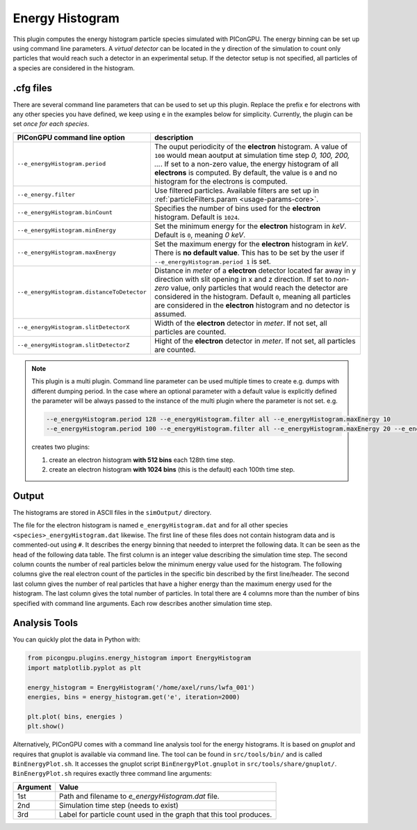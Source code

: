 .. _usage-plugins-energyHistogram:

Energy Histogram
----------------

This plugin computes the energy histogram particle species simulated with PIConGPU.
The energy binning can be set up using command line parameters.
A *virtual detector* can be located in the y direction of the simulation to count only particles that would reach such a detector in an experimental setup.
If the detector setup is not specified, all particles of a species are considered in the histogram. 

.cfg files
^^^^^^^^^^

There are several command line parameters that can be used to set up this plugin.
Replace the prefix ``e`` for electrons with any other species you have defined, we keep using ``e`` in the examples below for simplicity.
Currently, the plugin can be set *once for each species*.

=========================================== =====================================================================================
PIConGPU command line option                description
=========================================== =====================================================================================
``--e_energyHistogram.period``              The ouput periodicity of the **electron** histogram.
                                            A value of ``100`` would mean aoutput at simulation time step *0, 100, 200, ...*.
                                            If set to a non-zero value, the energy histogram of all **electrons** is computed.
                                            By default, the value is ``0`` and no histogram for the electrons is computed.
``--e_energy.filter``                       Use filtered particles. Available filters are set up in 
                                            :ref:`particleFilters.param <usage-params-core>`.
``--e_energyHistogram.binCount``            Specifies the number of bins used for the **electron** histogram.
                                            Default is ``1024``.
``--e_energyHistogram.minEnergy``           Set the minimum energy for the **electron** histogram in *keV*.
                                            Default is ``0``, meaning *0 keV*.
``--e_energyHistogram.maxEnergy``           Set the maximum energy for the **electron** histogram in *keV*.
                                            There is **no default value**.
                                            This has to be set by the user if ``--e_energyHistogram.period 1`` is set.
``--e_energyHistogram.distanceToDetector``  Distance in *meter* of a **electron** detector located far away in y direction with
                                            slit opening in x and z direction. If set to *non-zero* value, only particles that 
                                            would reach the detector are considered in the histogram.
                                            Default ``0``, meaning all particles are considered in the **electron** histogram 
                                            and no detector is assumed.
``--e_energyHistogram.slitDetectorX``       Width of the **electron** detector in *meter*.
                                            If not set, all particles are counted.
``--e_energyHistogram.slitDetectorZ``       Hight of the **electron** detector in *meter*.
                                            If not set, all particles are counted.
=========================================== =====================================================================================

.. note::

   This plugin is a multi plugin. 
   Command line parameter can be used multiple times to create e.g. dumps with different dumping period.
   In the case where an optional parameter with a default value is explicitly defined the parameter will be always passed to the instance of the multi plugin where the parameter is not set.
   e.g. 

   .. code-block:: bash

      --e_energyHistogram.period 128 --e_energyHistogram.filter all --e_energyHistogram.maxEnergy 10
      --e_energyHistogram.period 100 --e_energyHistogram.filter all --e_energyHistogram.maxEnergy 20 --e_energyHistogram.binCount 512

   creates two plugins:
 
   #. create an electron histogram **with 512 bins** each 128th time step.
   #. create an electron histogram **with 1024 bins** (this is the default) each 100th time step.

Output
^^^^^^

The histograms are stored in ASCII files in the ``simOutput/`` directory.

The file for the electron histogram is named ``e_energyHistogram.dat`` and for all other species ``<species>_energyHistogram.dat`` likewise.
The first line of these files does not contain histogram data and is commented-out using ``#``.
It describes the energy binning that needed to interpret the following data. 
It can be seen as the head of the following data table. 
The first column is an integer value describing the simulation time step. 
The second column counts the number of real particles below the minimum energy value used for the histogram. 
The following columns give the real electron count of the particles in the specific bin described by the first line/header. 
The second last column gives the number of real particles that have a higher energy than the maximum energy used for the histogram.
The last column gives the total number of particles. 
In total there are 4 columns more than the number of bins specified with command line arguments.
Each row describes another simulation time step.

Analysis Tools
^^^^^^^^^^^^^^

You can quickly plot the data in Python with:

.. code:: python

   from picongpu.plugins.energy_histogram import EnergyHistogram
   import matplotlib.pyplot as plt

   energy_histogram = EnergyHistogram('/home/axel/runs/lwfa_001')
   energies, bins = energy_histogram.get('e', iteration=2000)

   plt.plot( bins, energies )
   plt.show()


Alternatively, PIConGPU comes with a command line analysis tool for the energy histograms. 
It is based on *gnuplot* and requires that gnuplot is available via command line.
The tool can be found in ``src/tools/bin/`` and is called ``BinEnergyPlot.sh``.
It accesses the gnuplot script ``BinEnergyPlot.gnuplot`` in ``src/tools/share/gnuplot/``.
``BinEnergyPlot.sh`` requires exactly three command line arguments:

======== ===================================================================
Argument Value
======== ===================================================================
1st      Path and filename to `e_energyHistogram.dat` file.
2nd      Simulation time step (needs to exist)
3rd      Label for particle count used in the graph that this tool produces.
======== ===================================================================
